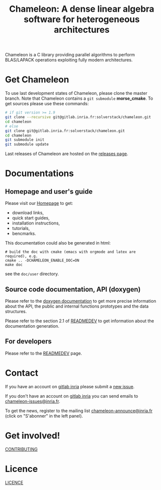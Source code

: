 #+TITLE: Chameleon: A dense linear algebra software for heterogeneous architectures
#+LANGUAGE:  en
#+OPTIONS: H:3 num:t \n:nil @:t ::t |:t _:nil ^:nil -:t f:t *:t <:t
#+OPTIONS: TeX:t LaTeX:t skip:nil d:nil pri:nil tags:not-in-toc html-style:nil

Chameleon is a C library providing parallel algorithms to perform
BLAS/LAPACK operations exploiting fully modern architectures.

* Get Chameleon

  To use last development states of Chameleon, please clone the master
  branch. Note that Chameleon contains a ~git submodule~ *morse_cmake*.
  To get sources please use these commands:

  #+begin_src sh
  # if git version >= 1.9
  git clone --recursive git@gitlab.inria.fr:solverstack/chameleon.git
  cd chameleon
  # else
  git clone git@gitlab.inria.fr:solverstack/chameleon.git
  cd chameleon
  git submodule init
  git submodule update
  #+end_src

  Last releases of Chameleon are hosted on the [[https://gitlab.inria.fr/solverstack/chameleon/-/releases][releases page]].

* Documentations
** Homepage and user's guide
   Please visit our [[https://solverstack.gitlabpages.inria.fr/chameleon/][Homepage]] to get:
   * download links,
   * quick start guides,
   * installation instructions,
   * tutorials,
   * bencmarks.

   This documentation could also be generated in html:
   #+begin_src
   # build the doc with cmake (emacs with orgmode and latex are required), e.g.
   cmake .. -DCHAMELEON_ENABLE_DOC=ON
   make doc
   #+end_src
   see the ~doc/user~ directory.

** Source code documentation, API (doxygen)

   Please refer to the [[https://solverstack.gitlabpages.inria.fr/chameleon/dev/index.html][doxygen documentation]] to get more precise
   information about the API, the public and internal functions
   prototypes and the data structures.

   Please refer to the section 2.1 of [[file:READMEDEV.org][READMEDEV]] to get
   information about the documentation generation.

** For developers
   Please refer to the [[file:READMEDEV.org][READMEDEV]] page.

* Contact
  If you have an account on [[https://gitlab.inria.fr/][gitlab inria]] please submit a [[https://gitlab.inria.fr/solverstack/chameleon/-/issues][new issue]].

  If you don't have an account on [[https://gitlab.inria.fr][gitlab inria]] you can send emails to
  [[mailto:chameleon-issues@inria.fr][chameleon-issues@inria.fr]].

  To get the news, register to the mailing list
  [[https://sympa.inria.fr/sympa/info/chameleon-announce][chameleon-announce@inria.fr]] (click on "S'abonner" in the left
  panel).

* Get involved!
  [[file:CONTRIBUTING.org][CONTRIBUTING]]

* Licence
  [[file:LICENCE.txt][LICENCE]]
